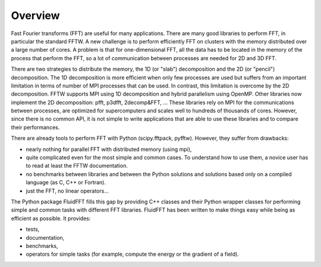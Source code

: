 Overview
========

Fast Fourier transforms (FFT) are useful for many applications.  There are many
good libraries to perform FFT, in particular the standard FFTW.  A new
challenge is to perform efficiently FFT on clusters with the memory distributed
over a large number of cores. A problem is that for one-dimensional FFT, all
the data has to be located in the memory of the process that perform the FFT,
so a lot of communication between processes are needed for 2D and 3D FFT.

There are two strategies to distribute the memory, the 1D (or "slab")
decomposition and the 2D (or "pencil") decomposition. The 1D decomposition is
more efficient when only few processes are used but suffers from an important
limitation in terms of number of MPI processes that can be used. In contrast,
this limitation is overcome by the 2D decomposition.  FFTW supports MPI using
1D decomposition and hybrid parallelism using OpenMP. Other libraries now
implement the 2D decomposition: pfft, p3dfft, 2decomp&FFT, ... These libraries
rely on MPI for the communications between processes, are optimized for
supercomputers and scales well to hundreds of thousands of cores. However,
since there is no common API, it is not simple to write applications that are
able to use these libraries and to compare their performances.

There are already tools to perform FFT with Python (scipy.fftpack,
pyfftw). However, they suffer from drawbacks:

- nearly nothing for parallel FFT with distributed memory (using mpi),

- quite complicated even for the most simple and common cases. To understand
  how to use them, a novice user has to read at least the FFTW documentation.

- no benchmarks between libraries and between the Python solutions and
  solutions based only on a compiled language (as C, C++ or Fortran).

- just the FFT, no linear operators...

The Python package FluidFFT fills this gap by providing C++ classes and their
Python wrapper classes for performing simple and common tasks with different
FFT libraries.  FluidFFT has been written to make things easy while being as
efficient as possible.  It provides:

- tests,

- documentation,

- benchmarks,

- operators for simple tasks (for example, compute the energy or the gradient
  of a field).
